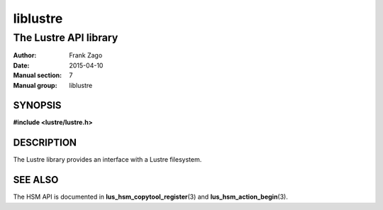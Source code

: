 =========
liblustre
=========

----------------------
The Lustre API library
----------------------

:Author: Frank Zago
:Date:   2015-04-10
:Manual section: 7
:Manual group: liblustre

SYNOPSIS
========

**#include <lustre/lustre.h>**

DESCRIPTION
===========

The Lustre library provides an interface with a Lustre filesystem.

SEE ALSO
========

The HSM API is documented in **lus_hsm_copytool_register**\ (3) and
**lus_hsm_action_begin**\ (3).

